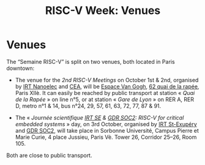 #+STARTUP: showall
#+OPTIONS: toc:nil
#+title: RISC-V Week: Venues

* Venues

The “Semaine RISC-V” is split on two venues, both located in Paris
downtown:

- The venue for the /2nd RISC-V Meetings/ on October 1st & 2nd,
  organised by [[http://www.irtnanoelec.fr][IRT Nanoelec]] and [[http://www.cea.fr][CEA]], will be [[https://espace-van-gogh.com][Espace Van Gogh]], [[https://www.openstreetmap.org/?mlat=48.84337&mlon=2.37081#map=19/48.84337/2.37081][62 quai
  de la rapée]], Paris XIIè. It can easily be reached by public
  transport at station « /Quai de la Rapée/ » on line n°5, or at
  station « /Gare de Lyon/ » on RER A, RER D, metro n°1 & 14, bus
  n°24, 29, 57, 61, 63, 72, 77, 87 & 91.

- The « /Journée scientifique [[http://www.irt-saintexupery.com][IRT SE]] & [[http://www.gdr-soc.cnrs.fr][GDR SOC2]]: RISC-V for critical
  embedded systems/ » day, on 3rd October, organised by [[http://www.irt-saintexupery.com][IRT St-Exupéry]]
  and [[http://www.gdr-soc.cnrs.fr][GDR SOC2]], will take place in Sorbonne Université, Campus Pierre
  et Marie Curie, 4 place Jussieu, Paris Vè. Tower 26, Corridor 25–26,
  Room 105.

Both are close to public transport.

#+BEGIN_EXPORT html
<p align="center">
<a href="http://www.cea-tech.fr"><img src="./media/logo_CEA.png" alt="Logo CEA" title="CEA" data-align="center" height="100"/></a>
&nbsp;&nbsp;&nbsp;&nbsp;
<a href="http://www.irtnanoelec.fr/fr/"><img src="./media/IRT-nanoelec.png" alt="Logo IRT Nanoelec" title="IRT" data-align="center" height="100"/></a>
</p>
#+END_EXPORT

